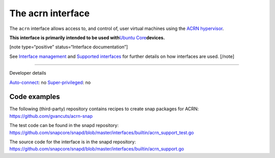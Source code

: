 .. 30982.md

.. \_the-acrn-interface:

The acrn interface
==================

The ``acrn`` interface allows access to, and control of, user virtual machines using the `ACRN hypervisor <https://projectacrn.org/>`__.

**This interface is primarily intended to be used with**\ `Ubuntu Core <glossary.md#the-acrn-interface-heading--ubuntu-core>`__\ **devices.**

[note type=“positive” status=“Interface documentation”]

See `Interface management <interface-management.md>`__ and `Supported interfaces <supported-interfaces.md>`__ for further details on how interfaces are used. [/note]

--------------

.. raw:: html

   <h2 id="the-acrn-interface-heading--dev-details">

Developer details

.. raw:: html

   </h2>

`Auto-connect <interface-management.md#the-acrn-interface-heading--auto-connections>`__: no `Super-privileged <the-interface-auto-connection-mechanism.md#the-acrn-interface-heading--super>`__: no

Code examples
-------------

The following (third-party) repository contains recipes to create snap packages for ACRN: https://github.com/gvancuts/acrn-snap

The test code can be found in the snapd repository: https://github.com/snapcore/snapd/blob/master/interfaces/builtin/acrn_support_test.go

The source code for the interface is in the snapd repository: https://github.com/snapcore/snapd/blob/master/interfaces/builtin/acrn_support.go
